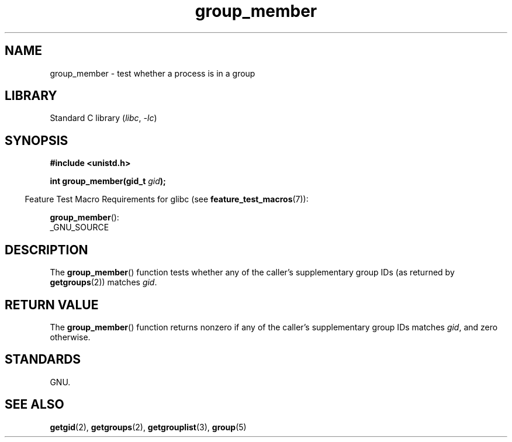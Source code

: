 .\" Copyright (C) 2014, Michael Kerrisk <mtk.manpages@gmail.com>
.\"
.\" SPDX-License-Identifier: Linux-man-pages-copyleft
.\"
.TH group_member 3 2024-05-02 "Linux man-pages 6.9.1"
.SH NAME
group_member \- test whether a process is in a group
.SH LIBRARY
Standard C library
.RI ( libc ", " \-lc )
.SH SYNOPSIS
.nf
.B #include <unistd.h>
.P
.BI "int group_member(gid_t " gid );
.fi
.P
.RS -4
Feature Test Macro Requirements for glibc (see
.BR feature_test_macros (7)):
.RE
.P
.BR group_member ():
.nf
    _GNU_SOURCE
.fi
.SH DESCRIPTION
The
.BR group_member ()
function tests whether any of the caller's supplementary group IDs
(as returned by
.BR getgroups (2))
matches
.IR gid .
.SH RETURN VALUE
The
.BR group_member ()
function returns nonzero if any of the caller's
supplementary group IDs matches
.IR gid ,
and zero otherwise.
.SH STANDARDS
GNU.
.SH SEE ALSO
.BR getgid (2),
.BR getgroups (2),
.BR getgrouplist (3),
.BR group (5)
